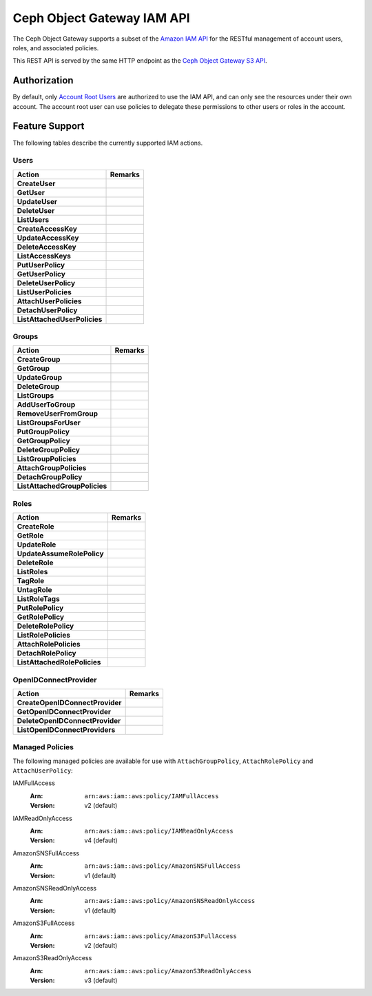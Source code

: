 =============================
 Ceph Object Gateway IAM API
=============================

.. versionadded:: Squid

The Ceph Object Gateway supports a subset of the `Amazon IAM API`_ for
the RESTful management of account users, roles, and associated policies.

This REST API is served by the same HTTP endpoint as the
`Ceph Object Gateway S3 API`_.

Authorization
=============

By default, only `Account Root Users`_ are authorized to use the IAM API,
and can only see the resources under their own account. The account root
user can use policies to delegate these permissions to other users or roles
in the account.

Feature Support
===============

The following tables describe the currently supported IAM actions.

Users
-----

+------------------------------+---------------------------------------------+
| Action                       | Remarks                                     |
+==============================+=============================================+
| **CreateUser**               |                                             |
+------------------------------+---------------------------------------------+
| **GetUser**                  |                                             |
+------------------------------+---------------------------------------------+
| **UpdateUser**               |                                             |
+------------------------------+---------------------------------------------+
| **DeleteUser**               |                                             |
+------------------------------+---------------------------------------------+
| **ListUsers**                |                                             |
+------------------------------+---------------------------------------------+
| **CreateAccessKey**          |                                             |
+------------------------------+---------------------------------------------+
| **UpdateAccessKey**          |                                             |
+------------------------------+---------------------------------------------+
| **DeleteAccessKey**          |                                             |
+------------------------------+---------------------------------------------+
| **ListAccessKeys**           |                                             |
+------------------------------+---------------------------------------------+
| **PutUserPolicy**            |                                             |
+------------------------------+---------------------------------------------+
| **GetUserPolicy**            |                                             |
+------------------------------+---------------------------------------------+
| **DeleteUserPolicy**         |                                             |
+------------------------------+---------------------------------------------+
| **ListUserPolicies**         |                                             |
+------------------------------+---------------------------------------------+
| **AttachUserPolicies**       |                                             |
+------------------------------+---------------------------------------------+
| **DetachUserPolicy**         |                                             |
+------------------------------+---------------------------------------------+
| **ListAttachedUserPolicies** |                                             |
+------------------------------+---------------------------------------------+

Groups
------

+-------------------------------+--------------------------------------------+
| Action                        | Remarks                                    |
+===============================+============================================+
| **CreateGroup**               |                                            |
+-------------------------------+--------------------------------------------+
| **GetGroup**                  |                                            |
+-------------------------------+--------------------------------------------+
| **UpdateGroup**               |                                            |
+-------------------------------+--------------------------------------------+
| **DeleteGroup**               |                                            |
+-------------------------------+--------------------------------------------+
| **ListGroups**                |                                            |
+-------------------------------+--------------------------------------------+
| **AddUserToGroup**            |                                            |
+-------------------------------+--------------------------------------------+
| **RemoveUserFromGroup**       |                                            |
+-------------------------------+--------------------------------------------+
| **ListGroupsForUser**         |                                            |
+-------------------------------+--------------------------------------------+
| **PutGroupPolicy**            |                                            |
+-------------------------------+--------------------------------------------+
| **GetGroupPolicy**            |                                            |
+-------------------------------+--------------------------------------------+
| **DeleteGroupPolicy**         |                                            |
+-------------------------------+--------------------------------------------+
| **ListGroupPolicies**         |                                            |
+-------------------------------+--------------------------------------------+
| **AttachGroupPolicies**       |                                            |
+-------------------------------+--------------------------------------------+
| **DetachGroupPolicy**         |                                            |
+-------------------------------+--------------------------------------------+
| **ListAttachedGroupPolicies** |                                            |
+-------------------------------+--------------------------------------------+

Roles
-----

+------------------------------+---------------------------------------------+
| Action                       | Remarks                                     |
+==============================+=============================================+
| **CreateRole**               |                                             |
+------------------------------+---------------------------------------------+
| **GetRole**                  |                                             |
+------------------------------+---------------------------------------------+
| **UpdateRole**               |                                             |
+------------------------------+---------------------------------------------+
| **UpdateAssumeRolePolicy**   |                                             |
+------------------------------+---------------------------------------------+
| **DeleteRole**               |                                             |
+------------------------------+---------------------------------------------+
| **ListRoles**                |                                             |
+------------------------------+---------------------------------------------+
| **TagRole**                  |                                             |
+------------------------------+---------------------------------------------+
| **UntagRole**                |                                             |
+------------------------------+---------------------------------------------+
| **ListRoleTags**             |                                             |
+------------------------------+---------------------------------------------+
| **PutRolePolicy**            |                                             |
+------------------------------+---------------------------------------------+
| **GetRolePolicy**            |                                             |
+------------------------------+---------------------------------------------+
| **DeleteRolePolicy**         |                                             |
+------------------------------+---------------------------------------------+
| **ListRolePolicies**         |                                             |
+------------------------------+---------------------------------------------+
| **AttachRolePolicies**       |                                             |
+------------------------------+---------------------------------------------+
| **DetachRolePolicy**         |                                             |
+------------------------------+---------------------------------------------+
| **ListAttachedRolePolicies** |                                             |
+------------------------------+---------------------------------------------+

OpenIDConnectProvider
---------------------

+---------------------------------+------------------------------------------+
| Action                          | Remarks                                  |
+=================================+==========================================+
| **CreateOpenIDConnectProvider** |                                          |
+---------------------------------+------------------------------------------+
| **GetOpenIDConnectProvider**    |                                          |
+---------------------------------+------------------------------------------+
| **DeleteOpenIDConnectProvider** |                                          |
+---------------------------------+------------------------------------------+
| **ListOpenIDConnectProviders**  |                                          |
+---------------------------------+------------------------------------------+

Managed Policies
----------------

The following managed policies are available for use with ``AttachGroupPolicy``,
``AttachRolePolicy`` and ``AttachUserPolicy``:

IAMFullAccess
	:Arn: ``arn:aws:iam::aws:policy/IAMFullAccess``
	:Version: v2 (default)

IAMReadOnlyAccess
	:Arn: ``arn:aws:iam::aws:policy/IAMReadOnlyAccess``
	:Version: v4 (default)

AmazonSNSFullAccess
	:Arn: ``arn:aws:iam::aws:policy/AmazonSNSFullAccess``
	:Version: v1 (default)

AmazonSNSReadOnlyAccess
	:Arn: ``arn:aws:iam::aws:policy/AmazonSNSReadOnlyAccess``
	:Version: v1 (default)

AmazonS3FullAccess
	:Arn: ``arn:aws:iam::aws:policy/AmazonS3FullAccess``
	:Version: v2 (default)

AmazonS3ReadOnlyAccess
	:Arn: ``arn:aws:iam::aws:policy/AmazonS3ReadOnlyAccess``
	:Version: v3 (default)


.. _Amazon IAM API: https://docs.aws.amazon.com/IAM/latest/APIReference/welcome.html
.. _Ceph Object Gateway S3 API: ../s3/
.. _Account Root Users: radosgw-account-root-user
